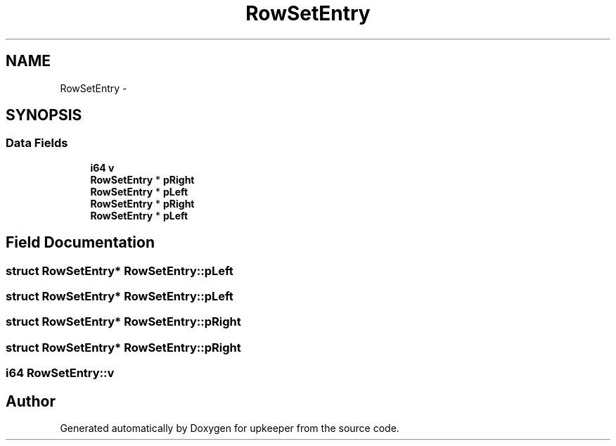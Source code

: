 .TH "RowSetEntry" 3 "20 Jul 2011" "Version 1" "upkeeper" \" -*- nroff -*-
.ad l
.nh
.SH NAME
RowSetEntry \- 
.SH SYNOPSIS
.br
.PP
.SS "Data Fields"

.in +1c
.ti -1c
.RI "\fBi64\fP \fBv\fP"
.br
.ti -1c
.RI "\fBRowSetEntry\fP * \fBpRight\fP"
.br
.ti -1c
.RI "\fBRowSetEntry\fP * \fBpLeft\fP"
.br
.ti -1c
.RI "\fBRowSetEntry\fP * \fBpRight\fP"
.br
.ti -1c
.RI "\fBRowSetEntry\fP * \fBpLeft\fP"
.br
.in -1c
.SH "Field Documentation"
.PP 
.SS "struct \fBRowSetEntry\fP* \fBRowSetEntry::pLeft\fP"
.PP
.SS "struct \fBRowSetEntry\fP* \fBRowSetEntry::pLeft\fP"
.PP
.SS "struct \fBRowSetEntry\fP* \fBRowSetEntry::pRight\fP"
.PP
.SS "struct \fBRowSetEntry\fP* \fBRowSetEntry::pRight\fP"
.PP
.SS "\fBi64\fP \fBRowSetEntry::v\fP"
.PP


.SH "Author"
.PP 
Generated automatically by Doxygen for upkeeper from the source code.
